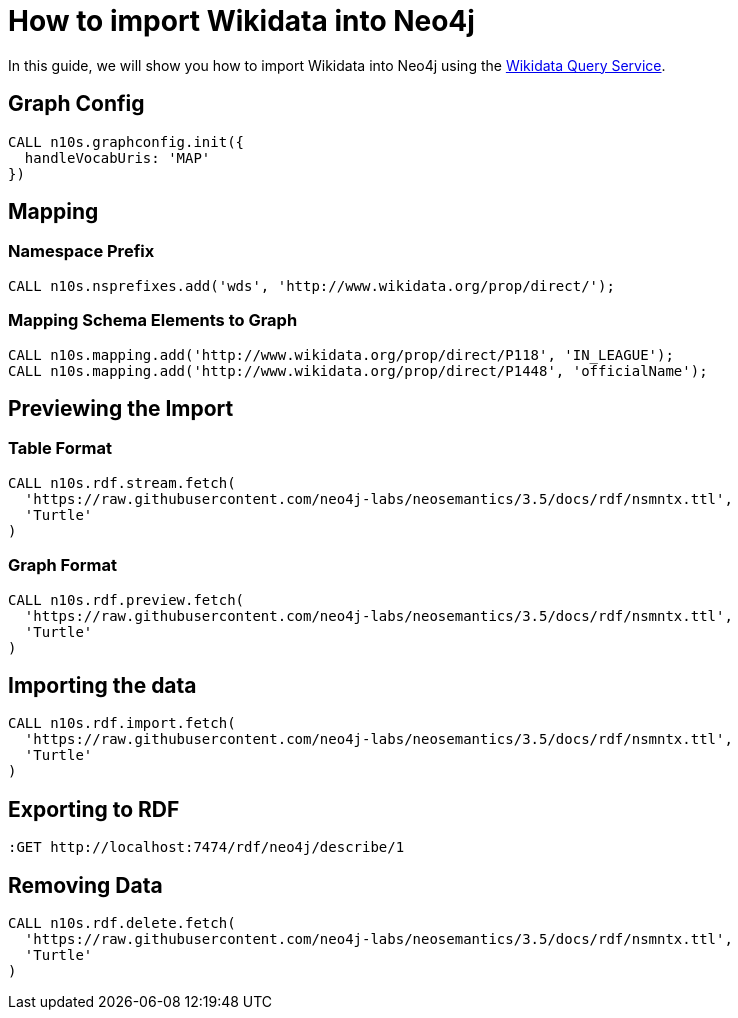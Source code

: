 = How to import Wikidata into Neo4j
:page-pagination:

In this guide, we will show you how to import Wikidata into Neo4j using the link:https://query.wikidata.org/[Wikidata Query Service^].

== Graph Config

[source,cypher]
CALL n10s.graphconfig.init({
  handleVocabUris: 'MAP'
})

== Mapping

=== Namespace Prefix

[source,cypher]
CALL n10s.nsprefixes.add('wds', 'http://www.wikidata.org/prop/direct/');

=== Mapping Schema Elements to Graph
[source,cypher]
CALL n10s.mapping.add('http://www.wikidata.org/prop/direct/P118', 'IN_LEAGUE');
CALL n10s.mapping.add('http://www.wikidata.org/prop/direct/P1448', 'officialName');



== Previewing the Import

=== Table Format
[source,cypher]
CALL n10s.rdf.stream.fetch(
  'https://raw.githubusercontent.com/neo4j-labs/neosemantics/3.5/docs/rdf/nsmntx.ttl',
  'Turtle'
)

=== Graph Format
[source,cypher]
CALL n10s.rdf.preview.fetch(
  'https://raw.githubusercontent.com/neo4j-labs/neosemantics/3.5/docs/rdf/nsmntx.ttl',
  'Turtle'
)



== Importing the data

[source,cypher]
CALL n10s.rdf.import.fetch(
  'https://raw.githubusercontent.com/neo4j-labs/neosemantics/3.5/docs/rdf/nsmntx.ttl',
  'Turtle'
)



== Exporting to RDF

[source]
:GET http://localhost:7474/rdf/neo4j/describe/1


== Removing Data

[source,cypher]
CALL n10s.rdf.delete.fetch(
  'https://raw.githubusercontent.com/neo4j-labs/neosemantics/3.5/docs/rdf/nsmntx.ttl',
  'Turtle'
)